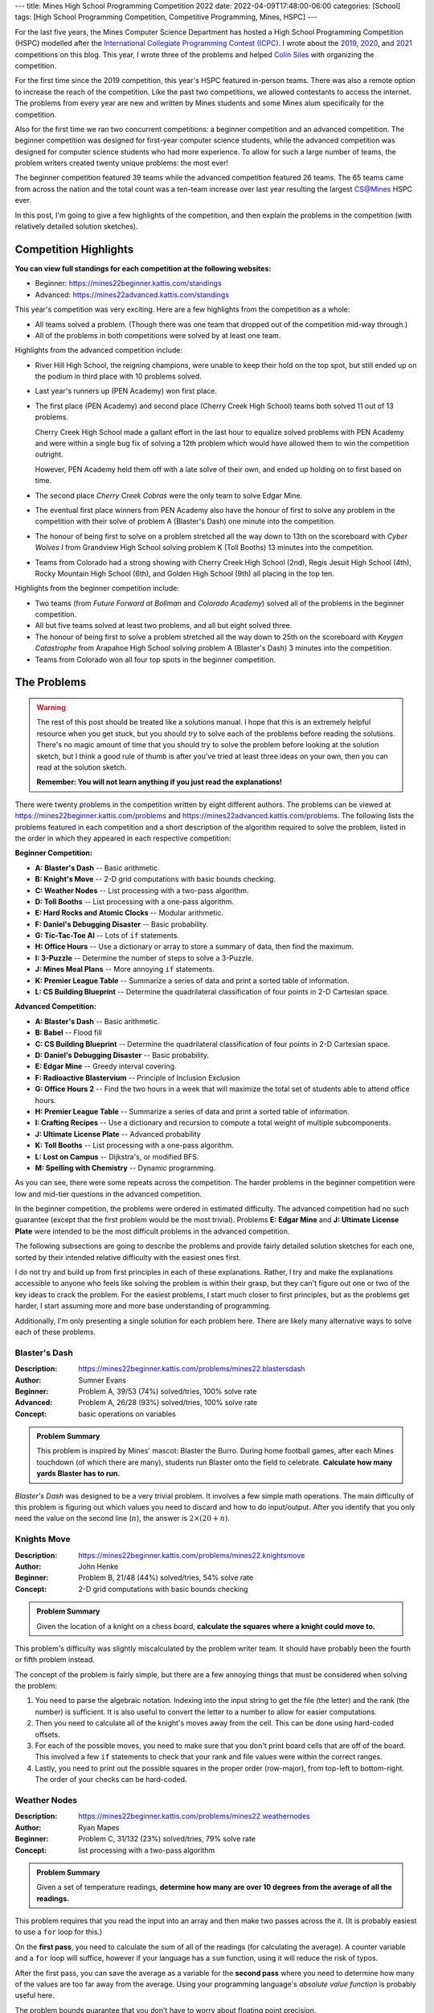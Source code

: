 ---
title: Mines High School Programming Competition 2022
date: 2022-04-09T17:48:00-06:00
categories: [School]
tags: [High School Programming Competition, Competitive Programming, Mines, HSPC]
---

.. default-role:: math

For the last five years, the Mines Computer Science Department has hosted a High
School Programming Competition (HSPC) modelled after the `International
Collegiate Programming Contest (ICPC) <icpc_>`_. I wrote about the `2019
<hspc2019_>`_, `2020 <hspc2020_>`_, and `2021 <hspc2021_>`_ competitions on this
blog. This year, I wrote three of the problems and helped `Colin Siles
<https://colinsiles.dev>`_ with organizing the competition.

.. _icpc: https://icpc.global/
.. _hspc2019: {{< ref "./2019-hspc" >}}
.. _hspc2020: {{< ref "./2020-hspc" >}}
.. _hspc2021: {{< ref "./2021-hspc" >}}

For the first time since the 2019 competition, this year's HSPC featured
in-person teams. There was also a remote option to increase the reach of the
competition. Like the past two competitions, we allowed contestants to access
the internet. The problems from every year are new and written by Mines students
and some Mines alum specifically for the competition.

Also for the first time we ran two concurrent competitions: a beginner
competition and an advanced competition. The beginner competition was designed
for first-year computer science students, while the advanced competition was
designed for computer science students who had more experience. To allow for
such a large number of teams, the problem writers created twenty unique
problems: the most ever!

The beginner competition featured 39 teams while the advanced competition
featured 26 teams. The 65 teams came from across the nation and the total count
was a ten-team increase over last year resulting the largest CS@Mines HSPC ever.

In this post, I'm going to give a few highlights of the competition, and then
explain the problems in the competition (with relatively detailed solution
sketches).

Competition Highlights
======================

**You can view full standings for each competition at the following websites:**

* Beginner: https://mines22beginner.kattis.com/standings
* Advanced: https://mines22advanced.kattis.com/standings

This year's competition was very exciting. Here are a few highlights from the
competition as a whole:

* All teams solved a problem. (Though there was one team that dropped out of the
  competition mid-way through.)
* All of the problems in both competitions were solved by at least one team.

Highlights from the advanced competition include:

* River Hill High School, the reigning champions, were unable to keep their hold
  on the top spot, but still ended up on the podium in third place with 10
  problems solved.
* Last year's runners up (PEN Academy) won first place.
* The first place (PEN Academy) and second place (Cherry Creek High School)
  teams both solved 11 out of 13 problems.

  Cherry Creek High School made a gallant effort in the last hour to equalize
  solved problems with PEN Academy and were within a single bug fix of solving a
  12th problem which would have allowed them to win the competition outright.

  However, PEN Academy held them off with a late solve of their own, and ended
  up holding on to first based on time.
* The second place *Cherry Creek Cobras* were the only team to solve Edgar Mine.
* The eventual first place winners from PEN Academy also have the honour of
  first to solve any problem in the competition with their solve of problem A
  (Blaster's Dash) one minute into the competition.
* The honour of being first to solve on a problem stretched all the way down to
  13th on the scoreboard with *Cyber Wolves I* from Grandview High School
  solving problem K (Toll Booths) 13 minutes into the competition.
* Teams from Colorado had a strong showing with Cherry Creek High School (2nd),
  Regis Jesuit High School (4th), Rocky Mountain High School (6th), and Golden
  High School (9th) all placing in the top ten.

Highlights from the beginner competition include:

* Two teams (from *Future Forward at Bollman* and *Colorado Academy*) solved all
  of the problems in the beginner competition.
* All but five teams solved at least two problems, and all but eight solved
  three.
* The honour of being first to solve a problem stretched all the way down to
  25th on the scoreboard with *Keygen Catastrophe* from Arapahoe High School
  solving problem A (Blaster's Dash) 3 minutes into the competition.
* Teams from Colorado won all four top spots in the beginner competition.

The Problems
============

.. warning::

   The rest of this post should be treated like a solutions manual. I hope that
   this is an extremely helpful resource when you get stuck, but you should
   *try* to solve each of the problems before reading the solutions. There's no
   magic amount of time that you should try to solve the problem before looking
   at the solution sketch, but I think a good rule of thumb is after you've
   tried at least three ideas on your own, then you can read at the solution
   sketch.

   **Remember: You will not learn anything if you just read the explanations!**

There were twenty problems in the competition written by eight different
authors. The problems can be viewed at
https://mines22beginner.kattis.com/problems and
https://mines22advanced.kattis.com/problems. The following lists the problems
featured in each competition and a short description of the algorithm required
to solve the problem, listed in the order in which they appeared in each
respective competition:

**Beginner Competition:**

- **A: Blaster's Dash** -- Basic arithmetic.
- **B: Knight's Move** -- 2-D grid computations with basic bounds checking.
- **C: Weather Nodes** -- List processing with a two-pass algorithm.
- **D: Toll Booths** -- List processing with a one-pass algorithm.
- **E: Hard Rocks and Atomic Clocks** -- Modular arithmetic.
- **F: Daniel's Debugging Disaster** -- Basic probability.
- **G: Tic-Tac-Toe AI** -- Lots of ``if`` statements.
- **H: Office Hours** -- Use a dictionary or array to store a summary of data,
  then find the maximum.
- **I: 3-Puzzle** -- Determine the number of steps to solve a 3-Puzzle.
- **J: Mines Meal Plans** -- More annoying ``if`` statements.
- **K: Premier League Table** -- Summarize a series of data and print a sorted
  table of information.
- **L: CS Building Blueprint** -- Determine the quadrilateral classification of
  four points in 2-D Cartesian space.

**Advanced Competition:**

- **A: Blaster's Dash** -- Basic arithmetic.
- **B: Babel** -- Flood fill
- **C: CS Building Blueprint** -- Determine the quadrilateral classification of
  four points in 2-D Cartesian space.
- **D: Daniel's Debugging Disaster** -- Basic probability.
- **E: Edgar Mine** -- Greedy interval covering.
- **F: Radioactive Blastervium** -- Principle of Inclusion Exclusion
- **G: Office Hours 2** -- Find the two hours in a week that will maximize the
  total set of students able to attend office hours.
- **H: Premier League Table** -- Summarize a series of data and print a sorted
  table of information.
- **I: Crafting Recipes** -- Use a dictionary and recursion to compute a total
  weight of multiple subcomponents.
- **J: Ultimate License Plate** -- Advanced probability
- **K: Toll Booths** -- List processing with a one-pass algorithm.
- **L: Lost on Campus** -- Dijkstra's, or modified BFS.
- **M: Spelling with Chemistry** -- Dynamic programming.

As you can see, there were some repeats across the competition. The harder
problems in the beginner competition were low and mid-tier questions in the
advanced competition.

In the beginner competition, the problems were ordered in estimated difficulty.
The advanced competition had no such guarantee (except that the first problem
would be the most trivial). Problems **E: Edgar Mine** and **J: Ultimate License
Plate** were intended to be the most difficult problems in the advanced
competition.

The following subsections are going to describe the problems and provide fairly
detailed solution sketches for each one, sorted by their intended relative
difficulty with the easiest ones first.

I do not try and build up from first principles in each of these explanations.
Rather, I try and make the explanations accessible to anyone who feels like
solving the problem is within their grasp, but they can't figure out one or two
of the key ideas to crack the problem. For the easiest problems, I start much
closer to first principles, but as the problems get harder, I start assuming
more and more base understanding of programming.

Additionally, I'm only presenting a single solution for each problem here. There
are likely many alternative ways to solve each of these problems.

Blaster's Dash
--------------

:Description: https://mines22beginner.kattis.com/problems/mines22.blastersdash
:Author: Sumner Evans
:Beginner: Problem A, 39/53 (74%) solved/tries, 100% solve rate
:Advanced: Problem A, 26/28 (93%) solved/tries, 100% solve rate
:Concept: basic operations on variables

.. admonition:: Problem Summary

   This problem is inspired by Mines' mascot: Blaster the Burro. During home
   football games, after each Mines touchdown (of which there are many),
   students run Blaster onto the field to celebrate. **Calculate how many yards
   Blaster has to run.**

*Blaster's Dash* was designed to be a very trivial problem. It involves a few
simple math operations. The main difficulty of this problem is figuring out
which values you need to discard and how to do input/output. After you identify
that you only need the value on the second line (`n`), the answer is `2 \times
(20 + n)`.

Knights Move
------------

:Description: https://mines22beginner.kattis.com/problems/mines22.knightsmove
:Author: John Henke
:Beginner: Problem B, 21/48 (44%) solved/tries, 54% solve rate
:Concept: 2-D grid computations with basic bounds checking

.. admonition:: Problem Summary

   Given the location of a knight on a chess board, **calculate the squares
   where a knight could move to.**

This problem's difficulty was slightly miscalculated by the problem writer team.
It should have probably been the fourth or fifth problem instead.

The concept of the problem is fairly simple, but there are a few annoying things
that must be considered when solving the problem:

1. You need to parse the algebraic notation. Indexing into the input string to
   get the file (the letter) and the rank (the number) is sufficient. It is also
   useful to convert the letter to a number to allow for easier computations.

2. Then you need to calculate all of the knight's moves away from the cell. This
   can be done using hard-coded offsets.

3. For each of the possible moves, you need to make sure that you don't print
   board cells that are off of the board. This involved a few ``if`` statements
   to check that your rank and file values were within the correct ranges.

4. Lastly, you need to print out the possible squares in the proper order
   (row-major), from top-left to bottom-right. The order of your checks  can be
   hard-coded.

Weather Nodes
-------------

:Description: https://mines22beginner.kattis.com/problems/mines22.weathernodes
:Author: Ryan Mapes
:Beginner: Problem C, 31/132 (23%) solved/tries, 79% solve rate
:Concept: list processing with a two-pass algorithm

.. admonition:: Problem Summary

   Given a set of temperature readings, **determine how many are over 10 degrees
   from the average of all the readings.**

This problem requires that you read the input into an array and then make two
passes across the it. (It is probably easiest to use a ``for`` loop for this.)

On the **first pass**, you need to calculate the sum of all of the readings (for
calculating the average). A counter variable and a ``for`` loop will suffice,
however if your language has a ``sum`` function, using it will reduce the risk
of typos.

After the first pass, you can save the average as a variable for the **second
pass** where you need to determine how many of the values are too far away from
the average. Using your programming language's *absolute value function* is
probably useful here.

The problem bounds guarantee that you don't have to worry about floating point
precision.

Toll Booths
-----------

:Description: https://mines22beginner.kattis.com/problems/mines22.tollbooths
:Author: Joseph Claver
:Beginner: Problem D, 22/117 (19%) solved/tries, 56% solve rate
:Advanced: Problem K, 25/59 (42%) solved/tries, 96% solve rate
:Concept: list processing with a one-pass algorithm

.. admonition:: Problem Summary

   You are going through a series of toll booths where some of the booths take
   money, and some give money. **Determine the minimum amount of BlasterBucks
   required in order to pass through all the toll booths in sequence.**

This problem requires looping through all of the tolls in the input, keeping
track of how much money you have at each toll.

The amount you need at the start is the maximum amount of "debt" you accrue
after any toll booth. Make sure you initialize this value to 0 so you don't give
a negative answer if all booths give you BlasterBucks.

Hard Rocks and Atomic Clocks
----------------------------

:Description: https://mines22beginner.kattis.com/problems/mines22.hardrocksandatomicclocks
:Author: Ryan Mapes
:Beginner: Problem E, 31/56 (55%) solved/tries, 79% solve rate
:Concept: modular arithmetic

.. admonition:: Problem Summary

   Given the number of seconds since midnight, **how many whole minutes can you
   sleep before waking up to reset the drill within one minute of the turn of
   the next hour?**

This problem requires the use of the **modulo** operator to convert from seconds
after midnight to seconds after the current hour. Then, use integer division to
calculate the number of minutes after the current hour. Lastly, determine the
number of minutes to sleep by subtracting the number of minutes after the
current hour from 60.

Thus, the final answer is:

.. math::

   60 - \left\lfloor\frac{S \mod (60 \times 60)}{60}\right\rfloor

where `S` is the number of seconds since midnight.

Daniel's Debugging Disaster
---------------------------

:Description: https://mines22beginner.kattis.com/problems/mines22.danielsdebuggingdisaster
:Author: Sumner Evans
:Beginner: Problem F, 11/14 (79%) solved/tries, 28% solve rate
:Advanced: Problem D, 19/28 (68%) solved/tries, 73% solve rate
:Concept: basic probability

.. admonition:: Problem Summary

   Given `N` sequential requests, each with a `K\%` probability of failing, and
   up to `R` retries of the entire sequence of requests, **what is the
   probability that one of the sequences of** `N` **requests succeeds?**

This problem can be reduced to finding the probability that at least one of the
`R` sequences of requests succeeds. **In general, the probability that at least
one event from a sequence succeeds is one minus the probability that none
succeed.**

First, the probability that a single sequence of `N` requests succeeds is:

.. math::

   P_{\text{sequence}} = (1-K)^N.

Then, the probability that none of the `R` sequences succeeds is given by:

.. math::

   P_{\text{all fail}} = (1 - P_{\text{sequence}})^R.

And finally the probability that at least one of the `R` sequences succeeds is:

.. math::

   1 - P_{\text{all fail}}.

Tic-Tac-Toe AI
--------------

:Description: https://mines22beginner.kattis.com/problems/mines22.tictactoeai
:Author: Sumner Evans
:Beginner: Problem G, 16/58 (28%) solved/tries, 41% solve rate
:Concept: many annoying conditionals

.. admonition:: Problem Summary

   Given a tic-tac-toe board and the next player, **provide the winning move.**

This problem requires looking at all the possible winning combinations of a
tic-tac-toe board (rows, columns, and diagonals) and determining if the player
can play a single move to complete said combination by putting their mark on a
single empty square.

It is necessary to store the board state in a 2-D structure (array of strings,
2-D array of characters, etc.).

This problem is small enough that hard-coding is doable (albeit painful),
however more clever solutions can check the win conditions using loops.

Office Hours
------------

:Description: https://mines22beginner.kattis.com/problems/mines22.officehours
:Author: Ethan Richards
:Beginner: Problem H, 5/20 (25%) solved/tries, 13% solve rate
:Concept: dictionaries

.. admonition:: Problem Summary

   Given a list of hours that each student is available, **determine the best
   single hour to host office hours during the week.**

This problem is probably easiest to solve using a *dictionary* where the key is
the day and time, and the value is the number of students available at that
time. Then, iterate over the key-value pairs of the dictionary and determine
which pair has the highest value (number of students available at that time).
Then, print out the key (day and time).

If you didn't know about dictionaries, this problem is also doable using an
array (or array of arrays) representing each of the days/hours in a week as
well.

3-Puzzle
--------

:Description: https://mines22beginner.kattis.com/problems/mines22.3puzzle
:Author: Adam Sandstedt
:Beginner: Problem I, 7/18 (39%) solved/tries, 18% solve rate
:Concept: sum of Manhattan distances (or BFS)

.. admonition:: Problem Summary

   Given a 3-puzzle state, **calculate how many moves it would take to solve a
   3-puzzle.**

For a 3-puzzle, the optimal number of moves to solve the 3-puzzle is given by
the Manhattan distance of each tile to its desired destination. (Note, this
doesn't extend to larger versions of the puzzle such as a standard 15-puzzle.)
Thus, the simplest solution is to calculate the sum of the Manhattan distances.

Alternatively, you can solve this by performing a BFS where each node is a
puzzle state, and each neighbor is a state where one tile has been moved.

Mines Meal Plans
----------------

:Description: https://mines22beginner.kattis.com/problems/mines22.minesmealplans
:Author: Ethan Richards
:Beginner: Problem J, 20/61 (33%) solved/tries, 51% solve rate
:Concept: a few conditionals (``if`` statements) inside a loop

.. admonition:: Problem Summary

   Given what meal plan a student has, and how many meal swipes they've used,
   **determine their options for their next meal.**

The solution requires that you use a loop over all of the students, and for each
you must determine how many swipes and how much munch money they have left.
Then, use a series of conditionals (``if`` statements) to determine the
corresponding output.

Office Hours 2
--------------

:Description: https://mines22advanced.kattis.com/problems/mines22.officehours2
:Author: Colin Siles
:Advanced: Problem G, 3/6 (50%) solved/tries, 12% solve rate
:Concept: use a dictionary of sets, and perform `\mathcal{O}(n^2)` set
          unions

.. admonition:: Problem Summary

   Given the days and times that students are available, **determine the two
   times such that the most number of students will be available during at least
   one of the times.**

To solve this problem, you must consider the number of students that are
available in every pair of times.

The first step is to store the available students for each time period in a
*dictionary of sets* where the key is the day/time and the value is the number
of students. Then, find the union of each pair of day/time sets (using an
`\mathcal{O}(n^2)` loop). Most programming languages have built-in set union
functions. The pair that results in the largest union is the solution.

.. warning::

   Note that finding the two times for which the most number of students are
   available is not a correct solution! If the same set of students were
   available for both of these periods, then a better solution could be found by
   using any time period where a different student is available.

Premier League Table
--------------------

:Description: https://mines22beginner.kattis.com/problems/mines22.premierleaguetable
:Author: Ethan Richards
:Beginner: Problem K, 2/5 (40%) solved/tries, 5% solve rate
:Advanced: Problem H, 11/25 (44%) solved/tries, 42% solve rate
:Concept: use a dictionary and perform some data processing and output
          formatting

.. admonition:: Problem Summary

   Given a list of scorelines of soccer games, **print a table showing the
   rankings of all of the teams.**

The first step is reading the game scorelines to determine the number of points
each team has and what their goal differential is (by adding the goals for,
minus goals against). The best way to do this is using a *dictionary* where the
key is the team name, and the value is some structure that holds the team's
points and goal differential. The best structure to use depends on your language
and personal preference, but a tuple, struct, or class (or your language's
equivalent) is probably the best option.

Once you've calculated the dictionary, you need to use your programming
language's *sort* function with a *custom sort function* to sort the dictionary
key-value pairs. In Java, you can implement the ``Comparator`` interface. In
Python, if you store the values as tuples, the Python ``sort`` function
automatically sorts by the first index, then the second index, etc.

Lastly, you have to print the sorted list in the correct format.

CS Building Blueprint
---------------------

:Description: https://mines22beginner.kattis.com/problems/mines22.csbuildingblueprint
:Author: Colin Siles
:Beginner: Problem L, 2/8 (25%) solved/tries, 5% solve rate
:Advanced: Problem C, 3/33 (9%) solved/tries, 12% solve rate
:Concept: trigonometry or linear algebra on a set of points

.. admonition:: Problem Summary

   Given four (potentially unordered) points in the `x`, `y` Cartesian plane
   representing the four vertices of a valid quadrilateral, **determine the
   classification of the quadrilateral formed by the points.**

There are many ways to solve this problem. Here is one way:

#. Order the points by using trigonometry to determine the angle a
   line connecting each point to the origin would make with the `x`-axis
#. Determine vectors that represent each side of the shape
#. Determine the length of each side of the shape
#. Determine which sides are orthogonal to one another by using the property
   that the dot product of two orthogonal vectors is 0
#. Determine which sides are parallel to one another by using the property that
   the cross product of two parallel vectors is 0
#. Use these properties to classify the shape by the provided definitions

Most languages have built-in trigonometric functions in their corresponding math
libraries.

If you don't know any linear algebra, all of the computations can be done using
trigonometry. For example, you can calculate and compare the slope of each of
the sides of the quadrilateral to determine parallelism (this has the downside
of having to deal with vertical lines as a special case). Calculating whether or
not an angle is a right angle is possible using pure trigonometry as well.

Crafting Recipes
----------------

:Description: https://mines22advanced.kattis.com/problems/mines22.craftingrecipes
:Author: Ryan Mapes
:Beginner: Problem I, 11/41 (27%) solved/tries, 42% solve rate
:Concept: use a dictionary and recursion

.. admonition:: Problem Summary

    Given the costs of raw materials and recipes for building intermediate
    components, **determine the total cost of a "Capstone" contraption.**

This problem is solved using *recursion*. The raw materials have known costs and
serve as the base cases. In the recursive case, consider all of the components
of the part. For each component, multiply the quantity by the cost of the
component (calculated recursively). Then, sum the costs to determine the cost of
the part.

.. note:: 

   Memoization was not necessary to solve this problem under the time
   constraints as long as your recursive function is reasonably efficient.

Spelling With Chemistry
-----------------------

:Description: https://mines22advanced.kattis.com/problems/mines22.spellingwithchemistry
:Author: Adam Sandstedt
:Beginner: Problem M, 4/31 (13%) solved/tries, 15% solve rate
:Concept: dynamic programming

.. admonition:: Problem Summary

   Given a set of element names and a list of words, **determine how many ways
   each of the words can be written using the element names.**

This problem requires *dynamic programming* [1]_, a technique for optimizing
*recursive* algorithms. The first step to a dynamic programming problem is to
find the recursive formulation for the problem. The following is a recursive
formulation for the problem:

.. admonition:: Recursive Formulation

   Let `P(w)` be the number of ways that you can spell the string `w` with the
   given element names and `E` be the set of element names. Let `a - b` denote
   the string `a` with the string `b` removed from the front. Then,

   .. math::

      P(\texttt{""}) &= 1 \\
      P(w) &= \sum_{n \in E} \begin{cases}
        0 & w\ \text{does not start with}\ n \\
        P(w - n) & \text{otherwise}
      \end{cases}

One way to think of the above recursive formulation intuitively is to focus only
on what happens at the *start* of the word `w`. If the start of `w` doesn't
correspond to an element name, then there are 0 ways to spell the start of that
word with the given element. If the start of `w` *does* correspond to one of the
element names, then the number of ways that you can create the rest of the word
(without the element name) needs to be added to the count of the ways you can
spell the current word.

The key insight from dynamic programming is that `P` is called many times with
the same input, so you can *cache* (save and not recompute later) the results of
`P`. This can be accomplished via a table or memoization [2]_ (using a
dictionary to store the function input to its corresponding output).

.. warning::

   The output of `P` can get *very* large (larger than the size of a 32-bit
   integer). You need to use a ``long`` to prevent overflow.

.. [1] https://en.wikipedia.org/wiki/Dynamic_programming
.. [2] https://en.wikipedia.org/wiki/Memoize

Lost on Campus
--------------

:Description: https://mines22advanced.kattis.com/problems/mines22.lostoncampus
:Author: Joseph Claver
:Beginner: Problem L, 3/8 (38%) solved/tries, 12% solve rate
:Concept: Dijkstra's shortest path algorithm

.. admonition:: Problem Summary

    Given a 2D map, **determine the minimum number of doors that must be passed
    through to reach an exit.**

This problem is solved most easily with Dijkstra's algorithm, which finds the
shortest path between two points in a weighted graph. If you solve using
Dijkstra's, the graph needs to be modelled where each transition through a cell
with a door has a cost of 1, and all other transitions have a cost of 0.

Alternatively, you could use BFS/flood fill to convert the map into an
unweighted graph where each node represents a "room" (a collection of cells that
can be accessed without passing through a door), and all edges represent doors
between such rooms. The minimum number of doors can be computed by performing
BFS on this graph.

Babel
-----

:Description: https://mines22advanced.kattis.com/problems/mines22.babel
:Author: John Henke
:Beginner: Problem B, 4/35 (11%) solved/tries, 15% solve rate
:Concept: flood fill

.. admonition:: Problem Summary

    Given a 2D map containing regions, and many pairs of points, **determine
    if each pair of points are contained within the same region.**

The key difficulty with this problem is that the number of pairs of points that
can be given in the problem is large (up to `1\,000`) and the map is also large
(up to `1\,000\,000`). Because of this, *the naive solution of performing a BFS
(or any traversal, even an efficient one such as A\*) for each query will not be
fast enough.*

The queries must be able to be performed in amortized constant time. To
accomplish this, you can pre-compute the region that every point is in, and then
the query can just check whether the region of the two points is the same.

To determine the cells within a region, you can perform a flood fill on the
region, marking each cell within the region with an integer "region ID".

You can pre-compute all regions, and then each of the queries will be constant
time or you can compute the regions only when necessary.

Edgar Mine
----------

:Description: https://mines22advanced.kattis.com/problems/mines22.edgarmine
:Author: John Henke
:Beginner: Problem E, 1/10 (10%) solved/tries, 4% solve rate
:Concept: reduce to the *minimum segment cover* problem

.. admonition:: Problem Summary

   Given a set of light bulbs, their heights, and brightnesses, **determine the
   minimum number of lights that must be turned on to light an entire mine
   shaft to a given brightness.**

This problem reduces to the *minimum segment cover* problem which has a
`n \log n`-time solution.

The minimum segment cover problem asks what is the minimum number of segments
(closed intervals) required to fully cover an interval (that is, ensure that
every point within the interval is within at least one segment).

To compute the segments, you must apply the math given in the problem to
calculate the span of the mine-shaft floor that the light bulb illuminates to
the required level. This requires using the Pythagorean theorem using the
maximum distance at which the light is bright enough to satisfy the lighting
requirement as the hypotenuse.

Once the segments are computed, any efficient solution to the minimum segment
cover problem can be used.

There is a `n \log n`-time greedy solution which is as follows:

#. Sort the list list of the segments
#. Keep track of the leftmost uncovered point (it will start as the entrance of
   the mine shaft in this problem, 0)
#. Select the segment that extends furthest to the right that covers the
   leftmost uncovered point.
#. Set the leftmost uncovered point to the rightmost point of the selected
   segment.
#. Repeat steps 3-4 until the entire interval is covered.

Radioactive Blastervium
-----------------------

:Description: https://mines22advanced.kattis.com/problems/mines22.radioactiveblastervium
:Author: Joseph Claver
:Beginner: Problem F, 7/116 (6%) solved/tries, 27% solve rate
:Concept: the principle of inclusion-exclusion

.. admonition:: Problem Summary

   Given a list of intervals for when a particle emits radiation, **determine
   the number of unique instances at which radiation is emitted.**

For this problem, the naive solution of enumerating the sets and computing their
union is too slow, since the interval is too large to enumerate. The problem has
a time limit of 1 second, which is realistically enough to do somewhere between
`10^6` and `10^7` iterations (you may be able to push it slightly higher with
very efficient loops) but this is still far away from the `10^{15}` maximum
interval size.

This problem can be solved using the *principle of inclusion-exclusion* [3]_
which is a way of computing the cardinality of unions of sets *without
enumerating the sets* or when you only are able to compute size and intersection
of the sets. In the simplest case, the size of the union of two sets is the sum
of the sizes of the sets minus the size of the intersection of the sets (to
avoid double-counting items in both sets):

.. math::

   |A \cup B| = |A| + |B| - |A \cap B|

In the case of three sets, you add the size of each set, subtract the size of
the intersection of every pair of sets, then add the size of the intersection
of all three sets. This pattern can be extended for more than three sets, with
the sign alternating for each group of terms.

.. math::

   |A \cup B \cup C| = |A| + |B| + |C| - |A \cap B| - |A \cap C| - |B \cap C| + |A \cap B \cap C|

For this problem, each interval has a corresponding set containing all the times
it would emit radiation. Then, to compute the above equation:

* The cardinality of any given set can be found be dividing the length of the
  time frame, `T`, by the interval period.

* The cardinality of an intersection of a set of interval periods is the same as
  the cardinality of a single interval period whose product is the lengths of
  the original intervals.

The next challenge is to compute the combinations for each "level" of the
equation. Many languages have utilities to compute combinations of elements (and
it's highly recommended that you use such utilities because computing
combinations is quite difficult to program).

After all of this, the cardinality of the union of all of the interval periods
is the number of particles that get emitted.

.. [3] https://en.wikipedia.org/wiki/Inclusion%E2%80%93exclusion_principle

Ultimate License Plate
----------------------

:Description: https://mines22advanced.kattis.com/problems/mines22.ultimatelicenseplate
:Author: Mohammed Alnasser
:Beginner: Problem J, 2/27 (7%) solved/tries, 8% solve rate
:Concept: complex combinatorics

.. admonition:: Summary

   Given the maximum number of times certain characters can appear in a license
   plate of a given length, **determine the number of unique, valid license
   plates.**

We can calculate the number of unique license plates with exact counts for
certain characters by calculating the number of permutations with repetition.
The number of permutations for a total of `n` items with `n_i` repetitions of
the `i^{\text{th}}` item is:

.. math::

      \frac{n!}{n_1!n_2! ... n_k!}

Naively, we could thus iterate over every possible combination of the exact
number of times characters appear in the license plate, discarding combinations
that would contain too many letters, while summing up the number of license
plates for combinations that are valid. But this is too slow.

This problem requires that you find a clever way to add up the number of
possible license plates. For example, instead of discarding combinations that
would contain too many characters, you must avoid iterating over them at all.
Alternatively, a recursive solution exists to count the number of 1-length
license plates, and then build upwards to the complete license plate.

